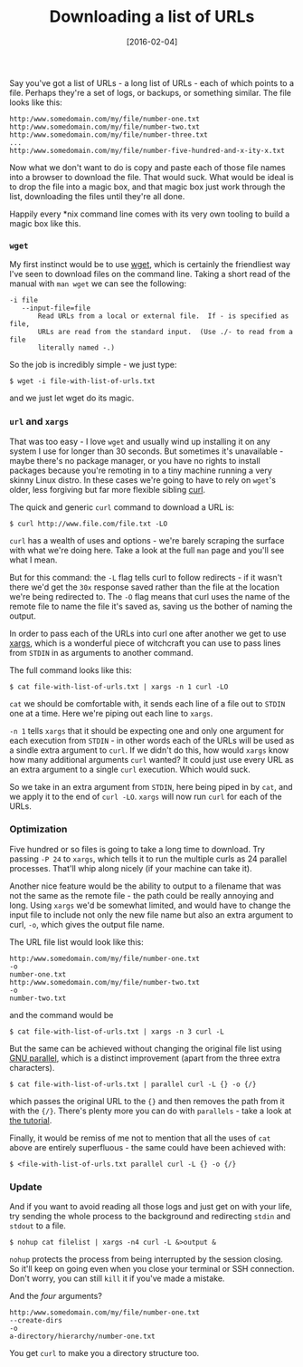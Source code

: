 #+TITLE: Downloading a list of URLs

#+DATE: [2016-02-04]

Say you've got a list of URLs - a long list of URLs - each of which
points to a file. Perhaps they're a set of logs, or backups, or
something similar. The file looks like this:

#+BEGIN_EXAMPLE
  http:/www.somedomain.com/my/file/number-one.txt
  http:/www.somedomain.com/my/file/number-two.txt
  http:/www.somedomain.com/my/file/number-three.txt
  ...
  http:/www.somedomain.com/my/file/number-five-hundred-and-x-ity-x.txt
#+END_EXAMPLE

Now what we don't want to do is copy and paste each of those file names
into a browser to download the file. That would suck. What would be
ideal is to drop the file into a magic box, and that magic box just work
through the list, downloading the files until they're all done.

Happily every *nix command line comes with its very own tooling to build
a magic box like this.

*** =wget=
    :PROPERTIES:
    :CUSTOM_ID: wget
    :END:

My first instinct would be to use
[[https://www.gnu.org/software/wget/][wget]], which is certainly the
friendliest way I've seen to download files on the command line. Taking
a short read of the manual with =man wget= we can see the following:

#+BEGIN_EXAMPLE
  -i file
     --input-file=file
         Read URLs from a local or external file.  If - is specified as file,
         URLs are read from the standard input.  (Use ./- to read from a file
         literally named -.)
#+END_EXAMPLE

So the job is incredibly simple - we just type:

#+BEGIN_EXAMPLE
  $ wget -i file-with-list-of-urls.txt
#+END_EXAMPLE

and we just let wget do its magic.

*** =url= and =xargs=
    :PROPERTIES:
    :CUSTOM_ID: url-and-xargs
    :END:

That was too easy - I love =wget= and usually wind up installing it on
any system I use for longer than 30 seconds. But sometimes it's
unavailable - maybe there's no package manager, or you have no rights to
install packages because you're remoting in to a tiny machine running a
very skinny Linux distro. In these cases we're going to have to rely on
=wget='s older, less forgiving but far more flexible sibling
[[https://curl.haxx.se/][curl]].

The quick and generic =curl= command to download a URL is:

#+BEGIN_EXAMPLE
  $ curl http://www.file.com/file.txt -LO
#+END_EXAMPLE

=curl= has a wealth of uses and options - we're barely scraping the
surface with what we're doing here. Take a look at the full =man= page
and you'll see what I mean.

But for this command: the =-L= flag tells curl to follow redirects - if
it wasn't there we'd get the =30x= response saved rather than the file
at the location we're being redirected to. The =-O= flag means that curl
uses the name of the remote file to name the file it's saved as, saving
us the bother of naming the output.

In order to pass each of the URLs into curl one after another we get to
use [[https://en.wikipedia.org/wiki/Xargs][xargs]], which is a wonderful
piece of witchcraft you can use to pass lines from =STDIN= in as
arguments to another command.

The full command looks like this:

#+BEGIN_EXAMPLE
  $ cat file-with-list-of-urls.txt | xargs -n 1 curl -LO
#+END_EXAMPLE

=cat= we should be comfortable with, it sends each line of a file out to
=STDIN= one at a time. Here we're piping out each line to =xargs=.

=-n 1= tells =xargs= that it should be expecting one and only one
argument for each execution from =STDIN= - in other words each of the
URLs will be used as a sindle extra argument to =curl=. If we didn't do
this, how would =xargs= know how many additional arguments =curl=
wanted? It could just use every URL as an extra argument to a single
=curl= execution. Which would suck.

So we take in an extra argument from =STDIN=, here being piped in by
=cat=, and we apply it to the end of =curl -LO=. =xargs= will now run
=curl= for each of the URLs.

*** Optimization
    :PROPERTIES:
    :CUSTOM_ID: optimization
    :END:

Five hundred or so files is going to take a long time to download. Try
passing =-P 24= to =xargs=, which tells it to run the multiple curls as
24 parallel processes. That'll whip along nicely (if your machine can
take it).

Another nice feature would be the ability to output to a filename that
was not the same as the remote file - the path could be really annoying
and long. Using =xargs= we'd be somewhat limited, and would have to
change the input file to include not only the new file name but also an
extra argument to curl, =-o=, which gives the output file name.

The URL file list would look like this:

#+BEGIN_EXAMPLE
      http:/www.somedomain.com/my/file/number-one.txt
      -o
      number-one.txt
      http:/www.somedomain.com/my/file/number-two.txt
      -o
      number-two.txt
#+END_EXAMPLE

and the command would be

#+BEGIN_EXAMPLE
  $ cat file-with-list-of-urls.txt | xargs -n 3 curl -L
#+END_EXAMPLE

But the same can be achieved without changing the original file list
using [[http://www.gnu.org/software/parallel/][GNU parallel]], which is
a distinct improvement (apart from the three extra characters).

#+BEGIN_EXAMPLE
  $ cat file-with-list-of-urls.txt | parallel curl -L {} -o {/}
#+END_EXAMPLE

which passes the original URL to the ={}= and then removes the path from
it with the ={/}=. There's plenty more you can do with =parallels= -
take a look at
[[https://www.gnu.org/software/parallel/parallel_tutorial.html][the
tutorial]].

Finally, it would be remiss of me not to mention that all the uses of
=cat= above are entirely superfluous - the same could have been achieved
with:

#+BEGIN_EXAMPLE
  $ <file-with-list-of-urls.txt parallel curl -L {} -o {/}
#+END_EXAMPLE

*** Update
    :PROPERTIES:
    :CUSTOM_ID: update
    :END:

And if you want to avoid reading all those logs and just get on with
your life, try sending the whole process to the background and
redirecting =stdin= and =stdout= to a file.

#+BEGIN_EXAMPLE
  $ nohup cat filelist | xargs -n4 curl -L &>output &
#+END_EXAMPLE

=nohup= protects the process from being interrupted by the session
closing. So it'll keep on going even when you close your terminal or SSH
connection. Don't worry, you can still =kill= it if you've made a
mistake.

And the /four/ arguments?

#+BEGIN_EXAMPLE
      http:/www.somedomain.com/my/file/number-one.txt
      --create-dirs
      -o
      a-directory/hierarchy/number-one.txt
#+END_EXAMPLE

You get =curl= to make you a directory structure too.
